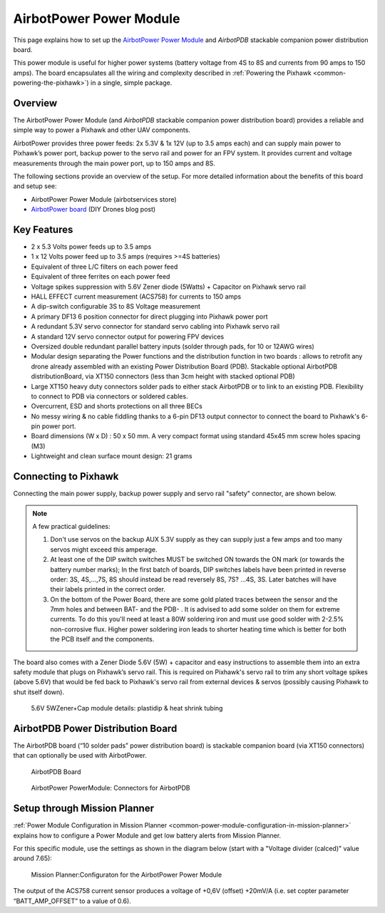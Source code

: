 .. _common-airbotpower-power-module:

========================
AirbotPower Power Module
========================

This page explains how to set up the `AirbotPower Power Module <http://www.airbotservices.com/airbotpower.html>`__ and *AirbotPDB* stackable companion power distribution board.

This power module is useful for higher power systems (battery voltage from 4S to 8S and currents from 90 amps to 150 amps). The board encapsulates all the wiring and complexity described in :ref:`Powering the Pixhawk <common-powering-the-pixhawk>`) in a single, simple package.

Overview
========

The AirbotPower Power Module (and *AirbotPDB* stackable companion power distribution board) provides a reliable and simple way to power a Pixhawk and other UAV components.

.. image:: ../../../images/AirbotPower_PowerModule_Front.jpg
    :target: ../_images/AirbotPower_PowerModule_Front.jpg

.. image:: ../../../images/AirbotPower_PowerModule_Back.jpg
    :target: ../_images/AirbotPower_PowerModule_Back.jpg

AirbotPower provides three power feeds: 2x 5.3V & 1x 12V (up to 3.5 amps
each) and can supply main power to Pixhawk’s power port, backup power to
the servo rail and power for an FPV system. It provides current and
voltage measurements through the main power port, up to 150 amps and 8S.

The following sections provide an overview of the setup. For more
detailed information about the benefits of this board and setup see:

-  AirbotPower Power Module (airbotservices store)
-  `AirbotPower board <https://diydrones.com/profiles/blogs/airbotpower-board>`__ (DIY
   Drones blog post)

Key Features
============

-  2 x 5.3 Volts power feeds up to 3.5 amps
-  1 x 12 Volts power feed up to 3.5 amps (requires >=4S batteries)
-  Equivalent of three L/C filters on each power feed
-  Equivalent of three ferrites on each power feed
-  Voltage spikes suppression with 5.6V Zener diode (5Watts) + Capacitor
   on Pixhawk servo rail
-  HALL EFFECT current measurement (ACS758) for currents to 150 amps
-  A dip-switch configurable 3S to 8S Voltage measurement
-  A primary DF13 6 position connector for direct plugging into Pixhawk
   power port
-  A redundant 5.3V servo connector for standard servo cabling into
   Pixhawk servo rail
-  A standard 12V servo connector output for powering FPV devices
-  Oversized double redundant parallel battery inputs (solder through
   pads, for 10 or 12AWG wires)
-  Modular design separating the Power functions and the distribution
   function in two boards : allows to retrofit any drone already
   assembled with an existing Power Distribution Board (PDB). Stackable
   optional AirbotPDB distributionBoard, via XT150 connectors (less than
   3cm height with stacked optional PDB)
-  Large XT150 heavy duty connectors solder pads to either stack
   AirbotPDB or to link to an existing PDB. Flexibility to connect to
   PDB via connectors or soldered cables.
-  Overcurrent, ESD and shorts protections on all three BECs
-  No messy wiring & no cable fiddling thanks to a 6-pin DF13 output
   connector to connect the board to Pixhawk's 6-pin power port.
-  Board dimensions (W x D) : 50 x 50 mm. A very compact format using
   standard 45x45 mm screw holes spacing (M3)
-  Lightweight and clean surface mount design: 21 grams

Connecting to Pixhawk
=====================

Connecting the main power supply, backup power supply and servo rail
"safety" connector, are shown below.

.. image:: ../../../images/AirbotPower_PowerModule_PowerPixhawkConnectionDiagram.jpg
    :target: ../_images/AirbotPower_PowerModule_PowerPixhawkConnectionDiagram.jpg

.. note::

   A few practical guidelines:

   #. Don't use servos on the backup AUX 5.3V supply as they can supply
      just a few amps and too many servos might exceed this amperage.
   #. At least one of the DIP switch switches MUST be switched ON towards
      the ON mark (or towards the battery number marks); In the first batch
      of boards, DIP switches labels have been printed in reverse order:
      3S, 4S,...,7S, 8S should instead be read reversely 8S, 7S? ...4S, 3S.
      Later batches will have their labels printed in the correct order.
   #. On the bottom of the Power Board, there are some gold plated traces
      between the sensor and the 7mm holes and between BAT- and the PDB- .
      It is advised to add some solder on them for extreme currents. To do
      this you'll need at least a 80W soldering iron and must use good
      solder with 2-2.5% non-corrosive flux. Higher power soldering iron
      leads to shorter heating time which is better for both the PCB itself
      and the components.

The board also comes with a Zener Diode 5.6V (5W) + capacitor and easy
instructions to assemble them into an extra safety module that plugs on
Pixhawk’s servo rail. This is required on Pixhawk's servo rail to trim
any short voltage spikes (above 5.6V) that would be fed back to
Pixhawk's servo rail from external devices & servos (possibly causing
Pixhawk to shut itself down).

.. figure:: ../../../images/AirbotPower_Power_Module_ServoRail_Zener.jpg
   :target: ../_images/AirbotPower_Power_Module_ServoRail_Zener.jpg

   5.6V 5WZener+Cap module details: plastidip & heat shrink tubing

AirbotPDB Power Distribution Board
==================================

The AirbotPDB board (“10 solder pads” power distribution board) is
stackable companion board (via XT150 connectors) that can optionally be
used with AirbotPower.

.. figure:: ../../../images/AirbotPDB_PDBBoard.jpg
   :target: ../_images/AirbotPDB_PDBBoard.jpg

   AirbotPDB Board

.. figure:: ../../../images/AirbotPower_PowerModule_ConnectorsForAirbotPDB.jpg
   :target: ../_images/AirbotPower_PowerModule_ConnectorsForAirbotPDB.jpg

   AirbotPower PowerModule: Connectors for AirbotPDB

Setup through Mission Planner
=============================

:ref:`Power Module Configuration in Mission Planner <common-power-module-configuration-in-mission-planner>`
explains how to configure a Power Module and get low battery alerts from
Mission Planner.

For this specific module, use the settings as shown in the diagram below
(start with a "Voltage divider (calced)" value around 7.65):

.. figure:: ../../../images/AirbotPower_PowerModule_MissionPlanner_Calibration_Currentvoltage.jpg
   :target: ../_images/AirbotPower_PowerModule_MissionPlanner_Calibration_Currentvoltage.jpg

   Mission Planner:Configuraton for the AirbotPower Power Module

The output of the ACS758 current sensor produces a voltage of +0,6V
(offset) +20mV/A (i.e. set copter parameter “BATT_AMP_OFFSET” to a
value of 0.6).
